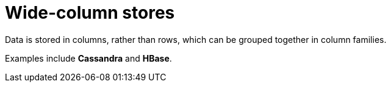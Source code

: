 = Wide-column stores

Data is stored in columns, rather than rows, which can be grouped together in column families.

Examples include *Cassandra* and *HBase*.
